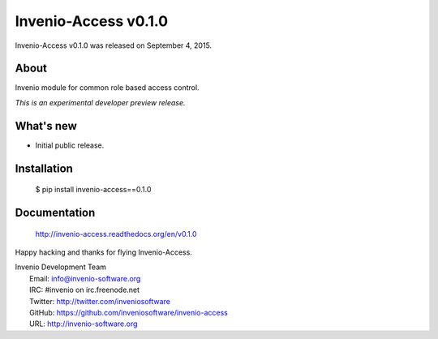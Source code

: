 =======================
 Invenio-Access v0.1.0
=======================

Invenio-Access v0.1.0 was released on September 4, 2015.

About
-----

Invenio module for common role based access control.

*This is an experimental developer preview release.*

What's new
----------

- Initial public release.

Installation
------------

   $ pip install invenio-access==0.1.0

Documentation
-------------

   http://invenio-access.readthedocs.org/en/v0.1.0

Happy hacking and thanks for flying Invenio-Access.

| Invenio Development Team
|   Email: info@invenio-software.org
|   IRC: #invenio on irc.freenode.net
|   Twitter: http://twitter.com/inveniosoftware
|   GitHub: https://github.com/inveniosoftware/invenio-access
|   URL: http://invenio-software.org
